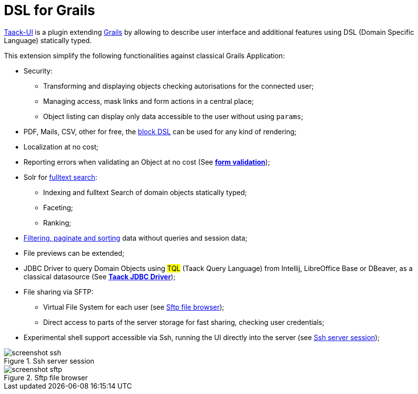 = DSL for Grails
:taack-category: 1

https://github.com/Taack/infra[Taack-UI] is a plugin extending https://grails.org/[Grails] by allowing to describe user interface and additional features using DSL (Domain Specific Language) statically typed.

This extension simplify the following functionalities against classical Grails Application:

* Security:
** Transforming and displaying objects checking autorisations for the connected user;
** Managing access, mask links and form actions in a central place;
** Object listing can display only data accessible to the user without using `params`;

* PDF, Mails, CSV, other for free, the link:doc/DSLs/block-dsl.adoc[block DSL] can be used for any kind of rendering;

* Localization at no cost;

* Reporting errors when validating an Object at no cost (See link:doc/DSLs/form-dsl.adoc#_form_validation[*form validation*]);

* Solr for link:/more/Search/Search.adoc[fulltext search]:
** Indexing and fulltext Search of domain objects statically typed;
** Faceting;
** Ranking;

* link:/doc/DSLs/filter-table-dsl.adoc[Filtering, paginate and sorting] data without queries and session data;
* File previews can be extended;
* JDBC Driver to query Domain Objects using #TQL# (Taack Query Language) from Intellij, LibreOffice Base or DBeaver, as a classical datasource (See link:more/JDBC/taack-jdbc-driver.adoc[*Taack JDBC Driver*]);

* File sharing via SFTP:
** Virtual File System for each user (see <<sftp_screenshot>>);
** Direct access to parts of the server storage for fast sharing, checking user credentials;

* Experimental shell support accessible via Ssh, running the UI directly into the server (see <<ssh_screenshot>>);

[[ssh_screenshot]]
.Ssh server session
image::screenshot-ssh.webp[]

[[sftp_screenshot]]
.Sftp file browser
image::screenshot-sftp.webp[]
